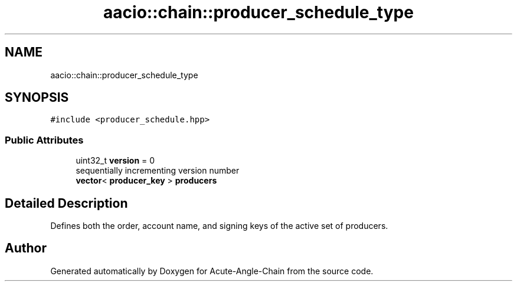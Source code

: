 .TH "aacio::chain::producer_schedule_type" 3 "Sun Jun 3 2018" "Acute-Angle-Chain" \" -*- nroff -*-
.ad l
.nh
.SH NAME
aacio::chain::producer_schedule_type
.SH SYNOPSIS
.br
.PP
.PP
\fC#include <producer_schedule\&.hpp>\fP
.SS "Public Attributes"

.in +1c
.ti -1c
.RI "uint32_t \fBversion\fP = 0"
.br
.RI "sequentially incrementing version number "
.ti -1c
.RI "\fBvector\fP< \fBproducer_key\fP > \fBproducers\fP"
.br
.in -1c
.SH "Detailed Description"
.PP 
Defines both the order, account name, and signing keys of the active set of producers\&. 

.SH "Author"
.PP 
Generated automatically by Doxygen for Acute-Angle-Chain from the source code\&.
